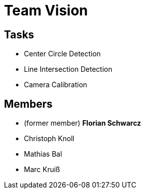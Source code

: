= Team Vision

== Tasks

* Center Circle Detection
* Line Intersection Detection
* Camera Calibration

== Members
* (former member) **Florian Schwarcz**
* Christoph Knoll
* Mathias Bal
* Marc Kruiß
